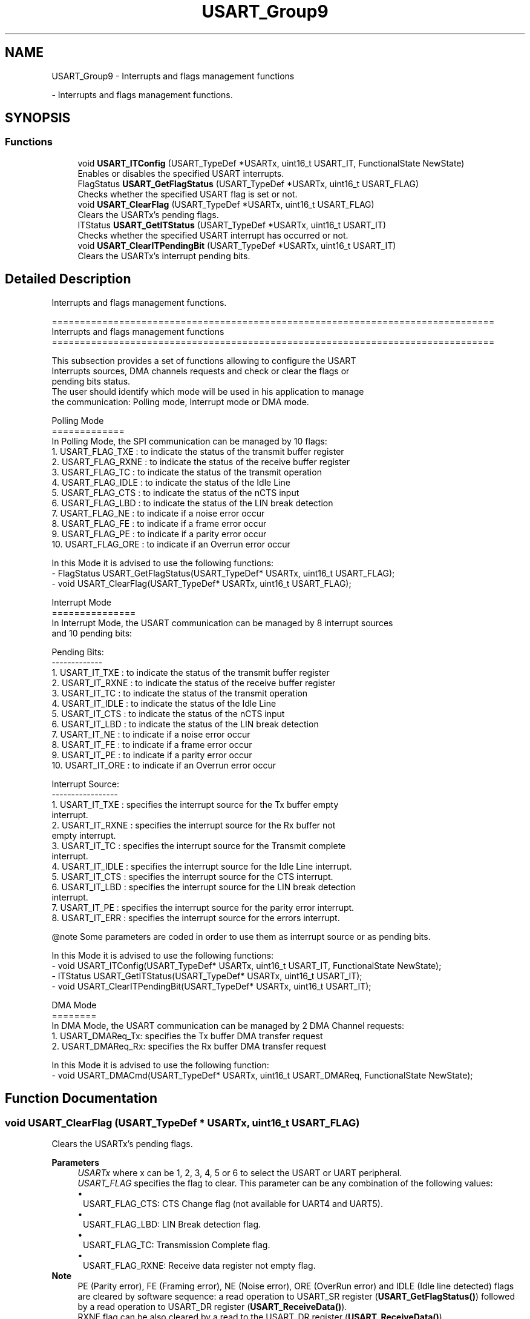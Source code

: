 .TH "USART_Group9" 3 "Version 0.1.-" "Square Root Approximation" \" -*- nroff -*-
.ad l
.nh
.SH NAME
USART_Group9 \- Interrupts and flags management functions
.PP
 \- Interrupts and flags management functions\&.  

.SH SYNOPSIS
.br
.PP
.SS "Functions"

.in +1c
.ti -1c
.RI "void \fBUSART_ITConfig\fP (USART_TypeDef *USARTx, uint16_t USART_IT, FunctionalState NewState)"
.br
.RI "Enables or disables the specified USART interrupts\&. "
.ti -1c
.RI "FlagStatus \fBUSART_GetFlagStatus\fP (USART_TypeDef *USARTx, uint16_t USART_FLAG)"
.br
.RI "Checks whether the specified USART flag is set or not\&. "
.ti -1c
.RI "void \fBUSART_ClearFlag\fP (USART_TypeDef *USARTx, uint16_t USART_FLAG)"
.br
.RI "Clears the USARTx's pending flags\&. "
.ti -1c
.RI "ITStatus \fBUSART_GetITStatus\fP (USART_TypeDef *USARTx, uint16_t USART_IT)"
.br
.RI "Checks whether the specified USART interrupt has occurred or not\&. "
.ti -1c
.RI "void \fBUSART_ClearITPendingBit\fP (USART_TypeDef *USARTx, uint16_t USART_IT)"
.br
.RI "Clears the USARTx's interrupt pending bits\&. "
.in -1c
.SH "Detailed Description"
.PP 
Interrupts and flags management functions\&. 


.PP
.nf
 ===============================================================================
                   Interrupts and flags management functions
 ===============================================================================  

  This subsection provides a set of functions allowing to configure the USART 
  Interrupts sources, DMA channels requests and check or clear the flags or 
  pending bits status\&.
  The user should identify which mode will be used in his application to manage 
  the communication: Polling mode, Interrupt mode or DMA mode\&. 
    
  Polling Mode
  =============
  In Polling Mode, the SPI communication can be managed by 10 flags:
     1\&. USART_FLAG_TXE : to indicate the status of the transmit buffer register
     2\&. USART_FLAG_RXNE : to indicate the status of the receive buffer register
     3\&. USART_FLAG_TC : to indicate the status of the transmit operation
     4\&. USART_FLAG_IDLE : to indicate the status of the Idle Line             
     5\&. USART_FLAG_CTS : to indicate the status of the nCTS input
     6\&. USART_FLAG_LBD : to indicate the status of the LIN break detection
     7\&. USART_FLAG_NE : to indicate if a noise error occur
     8\&. USART_FLAG_FE : to indicate if a frame error occur
     9\&. USART_FLAG_PE : to indicate if a parity error occur
     10\&. USART_FLAG_ORE : to indicate if an Overrun error occur

  In this Mode it is advised to use the following functions:
      - FlagStatus USART_GetFlagStatus(USART_TypeDef* USARTx, uint16_t USART_FLAG);
      - void USART_ClearFlag(USART_TypeDef* USARTx, uint16_t USART_FLAG);

  Interrupt Mode
  ===============
  In Interrupt Mode, the USART communication can be managed by 8 interrupt sources
  and 10 pending bits: 

  Pending Bits:
  ------------- 
     1\&. USART_IT_TXE : to indicate the status of the transmit buffer register
     2\&. USART_IT_RXNE : to indicate the status of the receive buffer register
     3\&. USART_IT_TC : to indicate the status of the transmit operation
     4\&. USART_IT_IDLE : to indicate the status of the Idle Line             
     5\&. USART_IT_CTS : to indicate the status of the nCTS input
     6\&. USART_IT_LBD : to indicate the status of the LIN break detection
     7\&. USART_IT_NE : to indicate if a noise error occur
     8\&. USART_IT_FE : to indicate if a frame error occur
     9\&. USART_IT_PE : to indicate if a parity error occur
     10\&. USART_IT_ORE : to indicate if an Overrun error occur

  Interrupt Source:
  -----------------
     1\&. USART_IT_TXE : specifies the interrupt source for the Tx buffer empty 
                       interrupt\&. 
     2\&. USART_IT_RXNE : specifies the interrupt source for the Rx buffer not 
                        empty interrupt\&.
     3\&. USART_IT_TC : specifies the interrupt source for the Transmit complete 
                       interrupt\&. 
     4\&. USART_IT_IDLE : specifies the interrupt source for the Idle Line interrupt\&.             
     5\&. USART_IT_CTS : specifies the interrupt source for the CTS interrupt\&. 
     6\&. USART_IT_LBD : specifies the interrupt source for the LIN break detection
                       interrupt\&. 
     7\&. USART_IT_PE : specifies the interrupt source for the parity error interrupt\&. 
     8\&. USART_IT_ERR :  specifies the interrupt source for the errors interrupt\&.

@note Some parameters are coded in order to use them as interrupt source or as pending bits\&.

  In this Mode it is advised to use the following functions:
     - void USART_ITConfig(USART_TypeDef* USARTx, uint16_t USART_IT, FunctionalState NewState);
     - ITStatus USART_GetITStatus(USART_TypeDef* USARTx, uint16_t USART_IT);
     - void USART_ClearITPendingBit(USART_TypeDef* USARTx, uint16_t USART_IT);

  DMA Mode
  ========
  In DMA Mode, the USART communication can be managed by 2 DMA Channel requests:
     1\&. USART_DMAReq_Tx: specifies the Tx buffer DMA transfer request
     2\&. USART_DMAReq_Rx: specifies the Rx buffer DMA transfer request

  In this Mode it is advised to use the following function:
     - void USART_DMACmd(USART_TypeDef* USARTx, uint16_t USART_DMAReq, FunctionalState NewState);
.fi
.PP
 
.SH "Function Documentation"
.PP 
.SS "void USART_ClearFlag (USART_TypeDef * USARTx, uint16_t USART_FLAG)"

.PP
Clears the USARTx's pending flags\&. 
.PP
\fBParameters\fP
.RS 4
\fIUSARTx\fP where x can be 1, 2, 3, 4, 5 or 6 to select the USART or UART peripheral\&. 
.br
\fIUSART_FLAG\fP specifies the flag to clear\&. This parameter can be any combination of the following values: 
.PD 0
.IP "\(bu" 1
USART_FLAG_CTS: CTS Change flag (not available for UART4 and UART5)\&. 
.IP "\(bu" 1
USART_FLAG_LBD: LIN Break detection flag\&. 
.IP "\(bu" 1
USART_FLAG_TC: Transmission Complete flag\&. 
.IP "\(bu" 1
USART_FLAG_RXNE: Receive data register not empty flag\&.
.PP
.RE
.PP
\fBNote\fP
.RS 4
PE (Parity error), FE (Framing error), NE (Noise error), ORE (OverRun error) and IDLE (Idle line detected) flags are cleared by software sequence: a read operation to USART_SR register (\fBUSART_GetFlagStatus()\fP) followed by a read operation to USART_DR register (\fBUSART_ReceiveData()\fP)\&. 
.PP
RXNE flag can be also cleared by a read to the USART_DR register (\fBUSART_ReceiveData()\fP)\&. 
.PP
TC flag can be also cleared by software sequence: a read operation to USART_SR register (\fBUSART_GetFlagStatus()\fP) followed by a write operation to USART_DR register (\fBUSART_SendData()\fP)\&. 
.PP
TXE flag is cleared only by a write to the USART_DR register (\fBUSART_SendData()\fP)\&.
.RE
.PP
\fBReturn values\fP
.RS 4
\fINone\fP 
.RE
.PP

.SS "void USART_ClearITPendingBit (USART_TypeDef * USARTx, uint16_t USART_IT)"

.PP
Clears the USARTx's interrupt pending bits\&. 
.PP
\fBParameters\fP
.RS 4
\fIUSARTx\fP where x can be 1, 2, 3, 4, 5 or 6 to select the USART or UART peripheral\&. 
.br
\fIUSART_IT\fP specifies the interrupt pending bit to clear\&. This parameter can be one of the following values: 
.PD 0
.IP "\(bu" 1
USART_IT_CTS: CTS change interrupt (not available for UART4 and UART5) 
.IP "\(bu" 1
USART_IT_LBD: LIN Break detection interrupt 
.IP "\(bu" 1
USART_IT_TC: Transmission complete interrupt\&. 
.IP "\(bu" 1
USART_IT_RXNE: Receive Data register not empty interrupt\&.
.PP
.RE
.PP
\fBNote\fP
.RS 4
PE (Parity error), FE (Framing error), NE (Noise error), ORE (OverRun error) and IDLE (Idle line detected) pending bits are cleared by software sequence: a read operation to USART_SR register (\fBUSART_GetITStatus()\fP) followed by a read operation to USART_DR register (\fBUSART_ReceiveData()\fP)\&. 
.PP
RXNE pending bit can be also cleared by a read to the USART_DR register (\fBUSART_ReceiveData()\fP)\&. 
.PP
TC pending bit can be also cleared by software sequence: a read operation to USART_SR register (\fBUSART_GetITStatus()\fP) followed by a write operation to USART_DR register (\fBUSART_SendData()\fP)\&. 
.PP
TXE pending bit is cleared only by a write to the USART_DR register (\fBUSART_SendData()\fP)\&.
.RE
.PP
\fBReturn values\fP
.RS 4
\fINone\fP 
.RE
.PP

.SS "FlagStatus USART_GetFlagStatus (USART_TypeDef * USARTx, uint16_t USART_FLAG)"

.PP
Checks whether the specified USART flag is set or not\&. 
.PP
\fBParameters\fP
.RS 4
\fIUSARTx\fP where x can be 1, 2, 3, 4, 5 or 6 to select the USART or UART peripheral\&. 
.br
\fIUSART_FLAG\fP specifies the flag to check\&. This parameter can be one of the following values: 
.PD 0
.IP "\(bu" 1
USART_FLAG_CTS: CTS Change flag (not available for UART4 and UART5) 
.IP "\(bu" 1
USART_FLAG_LBD: LIN Break detection flag 
.IP "\(bu" 1
USART_FLAG_TXE: Transmit data register empty flag 
.IP "\(bu" 1
USART_FLAG_TC: Transmission Complete flag 
.IP "\(bu" 1
USART_FLAG_RXNE: Receive data register not empty flag 
.IP "\(bu" 1
USART_FLAG_IDLE: Idle Line detection flag 
.IP "\(bu" 1
USART_FLAG_ORE: OverRun Error flag 
.IP "\(bu" 1
USART_FLAG_NE: Noise Error flag 
.IP "\(bu" 1
USART_FLAG_FE: Framing Error flag 
.IP "\(bu" 1
USART_FLAG_PE: Parity Error flag 
.PP
.RE
.PP
\fBReturn values\fP
.RS 4
\fIThe\fP new state of USART_FLAG (SET or RESET)\&. 
.RE
.PP

.SS "ITStatus USART_GetITStatus (USART_TypeDef * USARTx, uint16_t USART_IT)"

.PP
Checks whether the specified USART interrupt has occurred or not\&. 
.PP
\fBParameters\fP
.RS 4
\fIUSARTx\fP where x can be 1, 2, 3, 4, 5 or 6 to select the USART or UART peripheral\&. 
.br
\fIUSART_IT\fP specifies the USART interrupt source to check\&. This parameter can be one of the following values: 
.PD 0
.IP "\(bu" 1
USART_IT_CTS: CTS change interrupt (not available for UART4 and UART5) 
.IP "\(bu" 1
USART_IT_LBD: LIN Break detection interrupt 
.IP "\(bu" 1
USART_IT_TXE: Transmit Data Register empty interrupt 
.IP "\(bu" 1
USART_IT_TC: Transmission complete interrupt 
.IP "\(bu" 1
USART_IT_RXNE: Receive Data register not empty interrupt 
.IP "\(bu" 1
USART_IT_IDLE: Idle line detection interrupt 
.IP "\(bu" 1
USART_IT_ORE_RX : OverRun Error interrupt if the RXNEIE bit is set 
.IP "\(bu" 1
USART_IT_ORE_ER : OverRun Error interrupt if the EIE bit is set 
.br
 
.IP "\(bu" 1
USART_IT_NE: Noise Error interrupt 
.IP "\(bu" 1
USART_IT_FE: Framing Error interrupt 
.IP "\(bu" 1
USART_IT_PE: Parity Error interrupt 
.PP
.RE
.PP
\fBReturn values\fP
.RS 4
\fIThe\fP new state of USART_IT (SET or RESET)\&. 
.RE
.PP

.SS "void USART_ITConfig (USART_TypeDef * USARTx, uint16_t USART_IT, FunctionalState NewState)"

.PP
Enables or disables the specified USART interrupts\&. 
.PP
\fBParameters\fP
.RS 4
\fIUSARTx\fP where x can be 1, 2, 3, 4, 5 or 6 to select the USART or UART peripheral\&. 
.br
\fIUSART_IT\fP specifies the USART interrupt sources to be enabled or disabled\&. This parameter can be one of the following values: 
.PD 0
.IP "\(bu" 1
USART_IT_CTS: CTS change interrupt 
.IP "\(bu" 1
USART_IT_LBD: LIN Break detection interrupt 
.IP "\(bu" 1
USART_IT_TXE: Transmit Data Register empty interrupt 
.IP "\(bu" 1
USART_IT_TC: Transmission complete interrupt 
.IP "\(bu" 1
USART_IT_RXNE: Receive Data register not empty interrupt 
.IP "\(bu" 1
USART_IT_IDLE: Idle line detection interrupt 
.IP "\(bu" 1
USART_IT_PE: Parity Error interrupt 
.IP "\(bu" 1
USART_IT_ERR: Error interrupt(Frame error, noise error, overrun error) 
.PP
.br
\fINewState\fP new state of the specified USARTx interrupts\&. This parameter can be: ENABLE or DISABLE\&. 
.RE
.PP
\fBReturn values\fP
.RS 4
\fINone\fP 
.RE
.PP

.SH "Author"
.PP 
Generated automatically by Doxygen for Square Root Approximation from the source code\&.
